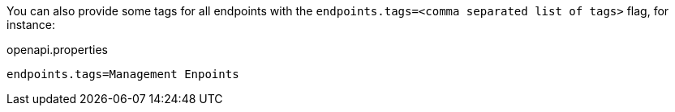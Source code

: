 You can also provide some tags for all endpoints with the `endpoints.tags=<comma separated list of tags>` flag, for instance:

.openapi.properties
----
endpoints.tags=Management Enpoints
----